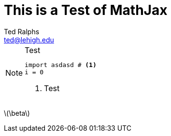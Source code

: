 = This is a Test of MathJax
:stem: latexmath
Ted Ralphs <ted@lehigh.edu>

.Test
[NOTE]
====
[source,python]
----
import asdasd # <1>
i = 0
----
<1> Test
====

latexmath:[\beta] 

